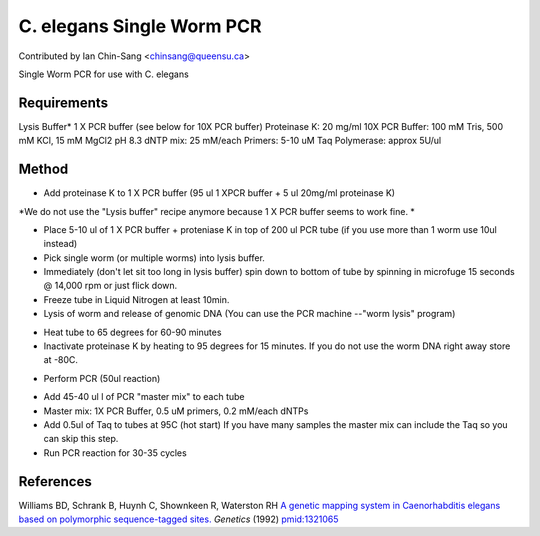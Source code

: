 C. elegans Single Worm PCR
========================================================================================================

.. sectionauthor:: ianchinsang <chinsang@queensu.ca>

Contributed by Ian Chin-Sang <chinsang@queensu.ca>

Single Worm PCR for use with C. elegans






Requirements
------------
Lysis Buffer* 1 X PCR buffer (see below for 10X PCR buffer)
Proteinase K: 20 mg/ml
10X PCR Buffer: 100 mM Tris, 500 mM KCl, 15 mM MgCl2 pH 8.3
dNTP mix: 25 mM/each
Primers: 5-10 uM
Taq Polymerase: approx 5U/ul 


Method
------

- Add proteinase K to 1 X PCR buffer  (95 ul 1 XPCR buffer + 5 ul 20mg/ml proteinase K)

*We do not use the "Lysis buffer" recipe anymore because 1 X PCR buffer seems to work fine. *



- Place 5-10 ul  of 1 X PCR buffer + proteniase K  in top of 200 ul PCR tube (if you use more than 1 worm use 10ul instead) 


- Pick single worm (or  multiple worms) into lysis buffer. 


- Immediately (don't let sit too long in lysis buffer)  spin down to bottom of tube by spinning in microfuge 15 seconds @ 14,000 rpm or just flick down. 


- Freeze tube in Liquid Nitrogen  at least 10min. 


- Lysis of worm and release of genomic DNA (You can use the PCR machine --"worm lysis" program)

* Heat tube to 65 degrees for 60-90 minutes
* Inactivate proteinase K by heating to 95 degrees for 15 minutes.  If you do not use the worm DNA right away store at -80C. 


- Perform PCR (50ul reaction)

* Add 45-40 ul l of PCR "master mix" to each tube
* Master mix: 1X PCR Buffer, 0.5 uM primers, 0.2 mM/each dNTPs
* Add 0.5ul of Taq to tubes at 95C (hot start) If you have many samples the master mix can include the Taq so you can skip this step.
* Run PCR reaction for 30-35 cycles 

 





References
----------


Williams BD, Schrank B, Huynh C, Shownkeen R, Waterston RH `A genetic mapping system in Caenorhabditis elegans based on polymorphic sequence-tagged sites. <http://www.ncbi.nlm.nih.gov/pubmed/1321065>`_ *Genetics* (1992)
`pmid:1321065 <http://www.ncbi.nlm.nih.gov/pubmed/1321065>`_







